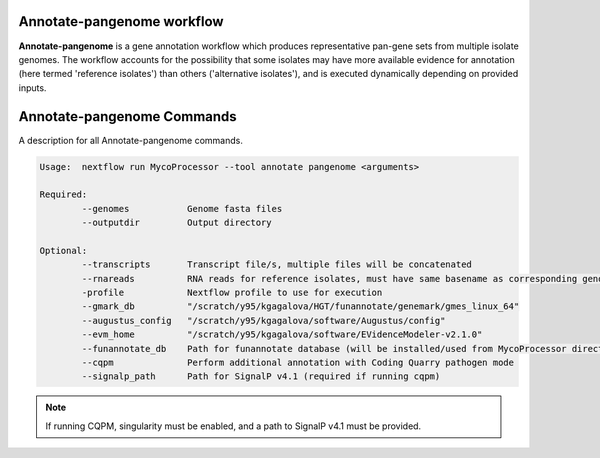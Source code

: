 Annotate-pangenome workflow
===================================

**Annotate-pangenome** is a gene annotation workflow which produces
representative pan-gene sets from multiple isolate genomes. The 
workflow accounts for the possibility that some isolates may have more
available evidence for annotation (here termed 'reference isolates') than others
('alternative isolates'), and is executed dynamically depending on provided inputs.


.. _commands:

Annotate-pangenome Commands
===========================
A description for all Annotate-pangenome commands.

.. code-block:: None

	Usage:	nextflow run MycoProcessor --tool annotate pangenome <arguments>

	Required:
		--genomes           Genome fasta files
		--outputdir         Output directory

	Optional:
		--transcripts       Transcript file/s, multiple files will be concatenated
		--rnareads          RNA reads for reference isolates, must have same basename as corresponding genome
		-profile            Nextflow profile to use for execution
		--gmark_db          "/scratch/y95/kgagalova/HGT/funannotate/genemark/gmes_linux_64" 
		--augustus_config   "/scratch/y95/kgagalova/software/Augustus/config" 
		--evm_home          "/scratch/y95/kgagalova/software/EVidenceModeler-v2.1.0" 
		--funannotate_db    Path for funannotate database (will be installed/used from MycoProcessor directory by default)
		--cqpm              Perform additional annotation with Coding Quarry pathogen mode
		--signalp_path      Path for SignalP v4.1 (required if running cqpm)


.. note::
   If running CQPM, singularity must be enabled, and a path to SignalP v4.1 must be provided.


